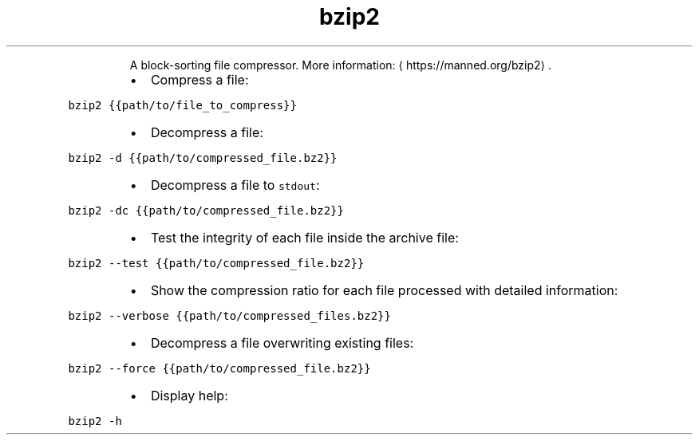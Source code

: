 .TH bzip2
.PP
.RS
A block\-sorting file compressor.
More information: \[la]https://manned.org/bzip2\[ra]\&.
.RE
.RS
.IP \(bu 2
Compress a file:
.RE
.PP
\fB\fCbzip2 {{path/to/file_to_compress}}\fR
.RS
.IP \(bu 2
Decompress a file:
.RE
.PP
\fB\fCbzip2 \-d {{path/to/compressed_file.bz2}}\fR
.RS
.IP \(bu 2
Decompress a file to \fB\fCstdout\fR:
.RE
.PP
\fB\fCbzip2 \-dc {{path/to/compressed_file.bz2}}\fR
.RS
.IP \(bu 2
Test the integrity of each file inside the archive file:
.RE
.PP
\fB\fCbzip2 \-\-test {{path/to/compressed_file.bz2}}\fR
.RS
.IP \(bu 2
Show the compression ratio for each file processed with detailed information:
.RE
.PP
\fB\fCbzip2 \-\-verbose {{path/to/compressed_files.bz2}}\fR
.RS
.IP \(bu 2
Decompress a file overwriting existing files:
.RE
.PP
\fB\fCbzip2 \-\-force {{path/to/compressed_file.bz2}}\fR
.RS
.IP \(bu 2
Display help:
.RE
.PP
\fB\fCbzip2 \-h\fR
